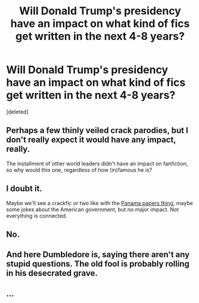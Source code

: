 #+TITLE: Will Donald Trump's presidency have an impact on what kind of fics get written in the next 4-8 years?

* Will Donald Trump's presidency have an impact on what kind of fics get written in the next 4-8 years?
:PROPERTIES:
:Score: 0
:DateUnix: 1484869662.0
:DateShort: 2017-Jan-20
:FlairText: Discussion
:END:
[deleted]


** Perhaps a few thinly veiled crack parodies, but I don't really expect it would have any impact, really.

The installment of other world leaders didn't have an impact on fanfiction, so why would this one, regardless of how (in)famous he is?
:PROPERTIES:
:Author: BronzeButterfly
:Score: 3
:DateUnix: 1484873053.0
:DateShort: 2017-Jan-20
:END:


** I doubt it.

Maybe we'll see a crackfic or two like with the [[http://the-toast.net/2016/05/11/the-first-line-of-every-fan-fiction-i-have-started-writing-once-i-found-out-emma-watson-was-named-in-the-panama-papers/][Panama papers thing]], maybe some jokes about the American government, but no major impact. Not everything is connected.
:PROPERTIES:
:Author: -perhonen-
:Score: 2
:DateUnix: 1484871998.0
:DateShort: 2017-Jan-20
:END:


** No.
:PROPERTIES:
:Author: yarglethatblargle
:Score: 1
:DateUnix: 1484874235.0
:DateShort: 2017-Jan-20
:END:


** And here Dumbledore is, saying there aren't any stupid questions. The old fool is probably rolling in his desecrated grave.
:PROPERTIES:
:Score: 1
:DateUnix: 1484875202.0
:DateShort: 2017-Jan-20
:END:


** ...
:PROPERTIES:
:Author: NarfSree
:Score: 1
:DateUnix: 1484871767.0
:DateShort: 2017-Jan-20
:END:
